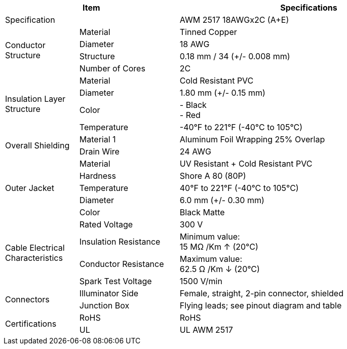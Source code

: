 [table.withborders,options="header",cols="17,23,60"]
|===
2+.^| Item
// {set:cellbgcolor:#c0c0c0}

^.^| Specifications
// {set:cellbgcolor:#c0c0c0}

2+.^| Specification
//{set:cellbgcolor!}
^.^a|AWM 2517 18AWGx2C (A{plus}E)

.4+.^| Conductor Structure
.^| Material
^.^| Tinned Copper
.^| Diameter
^.^| 18 AWG
.^| Structure
^.^a|0.18 mm / 34 ({plus}/- 0.008 mm)
.^| Number of Cores
^.^a|2C

.4+.^| Insulation Layer Structure
.^| Material
//{set:cellbgcolor!}
^.^|Cold Resistant PVC
.^| Diameter
^.^a| 1.80 mm ({plus}/- 0.15 mm)
.^| Color
^.^a| +++-+++ Black +
+++-+++ Red
.^| Temperature
//{set:cellbgcolor!}
^.^|-40°F to 221°F (-40°C to 105°C)


.2+.^|Overall Shielding
.^|Material 1
^.^a|Aluminum Foil Wrapping 25% Overlap
.^|Drain Wire
^.^a|24 AWG

.5+.^| Outer Jacket
.^| Material
^.^a|UV Resistant {plus} Cold Resistant PVC
.^| Hardness
^.^a| Shore A 80 (80P)
.^| Temperature
^.^a|40°F to 221°F (-40°C to 105°C)
.^| Diameter
^.^a|6.0 mm ({plus}/- 0.30 mm)
.^| Color
^.^a|Black Matte

.4+.^| Cable Electrical Characteristics
.^| Rated Voltage
^.^a|300 V
.^| Insulation Resistance
^.^a|Minimum value: +
15 MΩ /Km ↑ (20°C)
.^| Conductor Resistance
^.^a|Maximum value: +
62.5 Ω /Km ↓ (20°C)
.^a|Spark Test Voltage
^.^a|1500 V/min

.2+.^| Connectors
.^| Illuminator Side
^.^a|Female, straight, 2-pin connector, shielded
.^| Junction Box
^.^a|Flying leads; see pinout diagram and table


.2+.^| Certifications
.^| RoHS
^.^a|RoHS
.^| UL
^.^a| UL AWM 2517
|===

